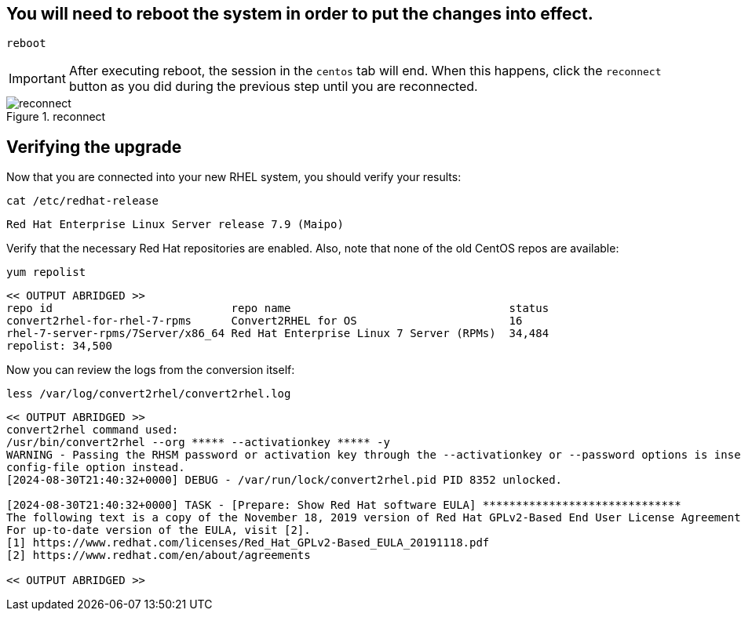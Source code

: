 == You will need to reboot the system in order to put the changes into effect.

[source,bash,subs="+macros,+attributes",role=execute]
----
reboot
----

IMPORTANT: After executing reboot, the session in the `centos` tab will end. When this happens, click the `reconnect` button as you did during the previous step until you are reconnected.

.reconnect
image::exited-zt.png[reconnect]

== Verifying the upgrade

Now that you are connected into your new RHEL system, you should verify your results:

[source,bash,subs="+macros,+attributes",role=execute]
----
cat /etc/redhat-release
----

[source,text]
----
Red Hat Enterprise Linux Server release 7.9 (Maipo)
----

Verify that the necessary Red Hat repositories are enabled. Also, note that none of the old CentOS repos are available:

[source,bash,subs="+macros,+attributes",role=execute]
----
yum repolist
----

[source,text]
----
<< OUTPUT ABRIDGED >>
repo id                           repo name                                 status
convert2rhel-for-rhel-7-rpms      Convert2RHEL for OS                       16
rhel-7-server-rpms/7Server/x86_64 Red Hat Enterprise Linux 7 Server (RPMs)  34,484
repolist: 34,500
----

Now you can review the logs from the conversion itself:

[source,bash,subs="+macros,+attributes",role=execute]
----
less /var/log/convert2rhel/convert2rhel.log
----

[source,text]
----
<< OUTPUT ABRIDGED >>
convert2rhel command used:
/usr/bin/convert2rhel --org ***** --activationkey ***** -y
WARNING - Passing the RHSM password or activation key through the --activationkey or --password options is insecure as it leaks the values through the list of running processes. We recommend using the safer --
config-file option instead.
[2024-08-30T21:40:32+0000] DEBUG - /var/run/lock/convert2rhel.pid PID 8352 unlocked.

[2024-08-30T21:40:32+0000] TASK - [Prepare: Show Red Hat software EULA] ******************************
The following text is a copy of the November 18, 2019 version of Red Hat GPLv2-Based End User License Agreement (EULA) [1].
For up-to-date version of the EULA, visit [2].
[1] https://www.redhat.com/licenses/Red_Hat_GPLv2-Based_EULA_20191118.pdf
[2] https://www.redhat.com/en/about/agreements

<< OUTPUT ABRIDGED >>
----

